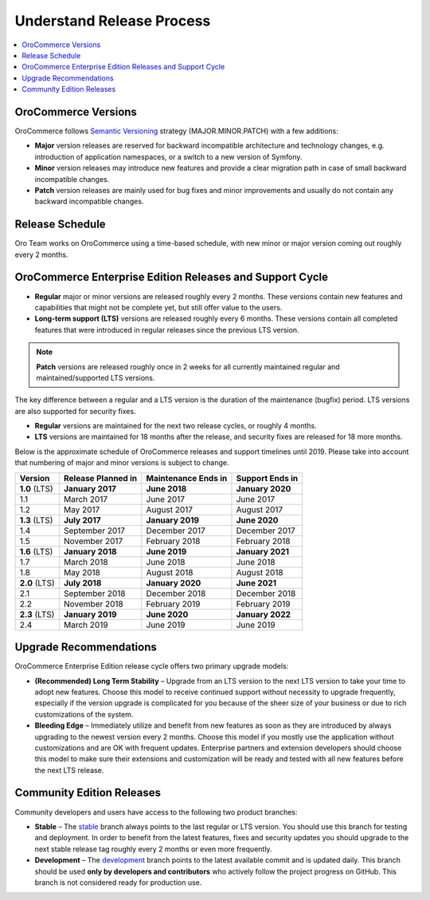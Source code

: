 .. _doc--community--release:

Understand Release Process
==========================

.. contents:: :local:
   :depth: 1

OroCommerce Versions
--------------------

OroCommerce follows `Semantic Versioning`_ strategy (MAJOR.MINOR.PATCH) with a few additions:

- **Major** version releases are reserved for backward incompatible architecture and technology changes, e.g. introduction of application namespaces, or a switch to a new version of Symfony.
- **Minor** version releases may introduce new features and provide a clear migration path in case of small backward incompatible changes.
- **Patch** version releases are mainly used for bug fixes and minor improvements and usually do not contain any backward incompatible changes.


Release Schedule
----------------

Oro Team works on OroCommerce using a time-based schedule, with new minor or major version coming out roughly every 2 months.

OroCommerce Enterprise Edition Releases and Support Cycle
---------------------------------------------------------

- **Regular** major or minor versions are released roughly every 2 months. These versions contain new features and capabilities that might not be complete yet, but still offer value to the users.
- **Long-term support (LTS)** versions are released roughly every 6 months. These versions contain all completed features that were introduced in regular releases since the previous LTS version.

.. note::

   **Patch** versions are released roughly once in 2 weeks for all currently maintained regular and maintained/supported LTS versions.


The key difference between a regular and a LTS version is the duration of the maintenance (bugfix) period. LTS versions are also supported for security fixes.

- **Regular** versions are maintained for the next two release cycles, or roughly 4 months.
- **LTS** versions are maintained for 18 months after the release, and security fixes are released for 18 more months.

Below is the approximate schedule of OroCommerce releases and support timelines until 2019. Please take into account that numbering of major and minor versions is subject to change.

.. .. image:: /user_guide/img/OroCommerceReleaseScheduleDark.png

+------------------+--------------------+---------------------+-------------------+
| Version          | Release Planned in | Maintenance Ends in | Support Ends in   |
+==================+====================+=====================+===================+
| **1.0** (LTS)    | **January 2017**   | **June 2018**       | **January 2020**  |
+------------------+--------------------+---------------------+-------------------+
| 1.1              | March 2017         | June 2017           | June 2017         |
+------------------+--------------------+---------------------+-------------------+
| 1.2              | May 2017           | August 2017         | August 2017       |
+------------------+--------------------+---------------------+-------------------+
| **1.3** (LTS)    | **July 2017**      | **January 2019**    | **June 2020**     |
+------------------+--------------------+---------------------+-------------------+
| 1.4              | September 2017     | December 2017       | December 2017     |
+------------------+--------------------+---------------------+-------------------+
| 1.5              | November 2017      | February 2018       | February 2018     |
+------------------+--------------------+---------------------+-------------------+
| **1.6** (LTS)    | **January 2018**   | **June 2019**       | **January 2021**  |
+------------------+--------------------+---------------------+-------------------+
| 1.7              | March 2018         | June 2018           | June 2018         |
+------------------+--------------------+---------------------+-------------------+
| 1.8              | May 2018           | August 2018         | August 2018       |
+------------------+--------------------+---------------------+-------------------+
| **2.0** (LTS)    | **July 2018**      | **January 2020**    | **June 2021**     |
+------------------+--------------------+---------------------+-------------------+
| 2.1              | September 2018     | December 2018       | December 2018     |
+------------------+--------------------+---------------------+-------------------+
| 2.2              | November 2018      | February 2019       | February 2019     |
+------------------+--------------------+---------------------+-------------------+
| **2.3** (LTS)    | **January 2019**   | **June 2020**       | **January 2022**  |
+------------------+--------------------+---------------------+-------------------+
| 2.4              | March 2019         | June 2019           | June 2019         |
+------------------+--------------------+---------------------+-------------------+

Upgrade Recommendations
-----------------------

OroCommerce Enterprise Edition release cycle offers two primary upgrade models:

- **(Recommended) Long Term Stability** – Upgrade from an LTS version to the next LTS version to take your time to adopt new features. Choose this model to receive continued support without necessity to upgrade frequently, especially if the version upgrade is complicated for you because of the sheer size of your business or due to rich customizations of the system.
- **Bleeding Edge** – Immediately utilize and benefit from new features as soon as they are introduced by always upgrading to the newest version every 2 months. Choose this model if you mostly use the application without customizations and are OK with frequent updates. Enterprise partners and extension developers should choose this model to make sure their extensions and customization will be ready and tested with all new features before the next LTS release.


Community Edition Releases
--------------------------

Community developers and users have access to the following two product branches:

- **Stable** – The `stable <https://github.com/oroinc/orocommerce/tree/stable>`_ branch always points to the last regular or LTS version. You should use this branch for testing and deployment. In order to benefit from the latest features, fixes and security updates you should upgrade to the next stable release tag roughly every 2 months or even more frequently.
- **Development** – The `development <https://github.com/oroinc/orocommerce/tree/development>`_ branch points to the latest available commit and is updated daily. This branch should be used **only by developers and contributors** who actively follow the project progress on GitHub. This branch is not considered ready for production use.

.. _Semantic Versioning:    http://semver.org/
